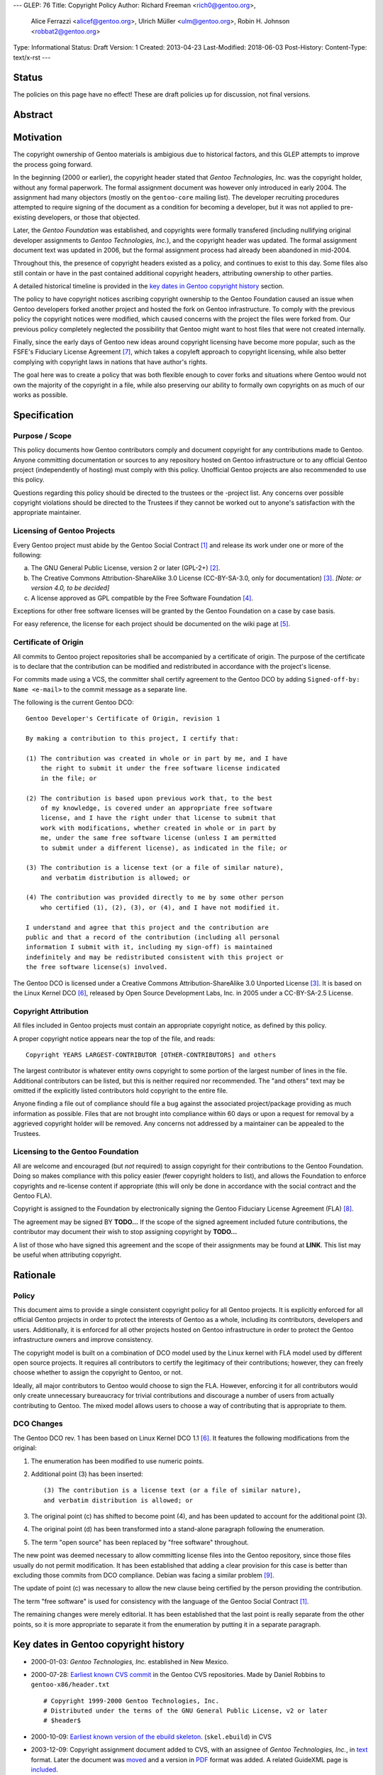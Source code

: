 ---
GLEP: 76
Title: Copyright Policy
Author: Richard Freeman <rich0@gentoo.org>,
        Alice Ferrazzi <alicef@gentoo.org>,
        Ulrich Müller <ulm@gentoo.org>,
        Robin H. Johnson <robbat2@gentoo.org>
Type: Informational
Status: Draft
Version: 1
Created: 2013-04-23
Last-Modified: 2018-06-03
Post-History: 
Content-Type: text/x-rst
---


Status
======

The policies on this page have no effect!  These are draft policies up
for discussion, not final versions.


Abstract
========


Motivation
==========

The copyright ownership of Gentoo materials is ambigious due to
historical factors, and this GLEP attempts to improve the process
going forward.

In the beginning (2000 or earlier), the copyright header stated that
*Gentoo Technologies, Inc.* was the copyright holder, without any
formal paperwork.  The formal assignment document was however only
introduced in early 2004.  The assignment had many objectors (mostly
on the ``gentoo-core`` mailing list).  The developer recruiting
procedures attempted to require signing of the document as a condition
for becoming a developer, but it was not applied to pre-existing
developers, or those that objected.

Later, the *Gentoo Foundation* was established, and copyrights were
formally transfered (including nullifying original developer
assignments to *Gentoo Technologies, Inc.*), and the copyright header
was updated.  The formal assignment document text was updated in 2006,
but the formal assignment process had already been abandoned in
mid-2004.

Throughout this, the presence of copyright headers existed as a
policy, and continues to exist to this day.  Some files also still
contain or have in the past contained additional copyright headers,
attributing ownership to other parties.

A detailed historical timeline is provided in the `key dates in Gentoo
copyright history`_ section.

The policy to have copyright notices ascribing copyright ownership to
the Gentoo Foundation caused an issue when Gentoo developers forked
another project and hosted the fork on Gentoo infrastructure.  To
comply with the previous policy the copyright notices were modified,
which caused concerns with the project the files were forked from.
Our previous policy completely neglected the possibility that Gentoo
might want to host files that were not created internally.

Finally, since the early days of Gentoo new ideas around copyright
licensing have become more popular, such as the FSFE's Fiduciary
License Agreement [#FLA]_, which takes a copyleft approach to
copyright licensing, while also better complying with copyright laws
in nations that have author's rights.

The goal here was to create a policy that was both flexible enough to
cover forks and situations where Gentoo would not own the majority of
the copyright in a file, while also preserving our ability to formally
own copyrights on as much of our works as possible.


Specification
=============

Purpose / Scope
---------------

This policy documents how Gentoo contributors comply and document
copyright for any contributions made to Gentoo.  Anyone committing
documentation or sources to any repository hosted on Gentoo
infrastructure or to any official Gentoo project (independently
of hosting) must comply with this policy.  Unofficial Gentoo projects
are also recommended to use this policy.

Questions regarding this policy should be directed to the trustees or
the -project list.  Any concerns over possible copyright violations
should be directed to the Trustees if they cannot be worked out to
anyone's satisfaction with the appropriate maintainer.


Licensing of Gentoo Projects
----------------------------

Every Gentoo project must abide by the Gentoo Social Contract
[#SOCIAL-CONTRACT]_ and release its work under one or more of the
following:

a) The GNU General Public License, version 2 or later (GPL-2+)
   [#GPL-2]_.

b) The Creative Commons Attribution-ShareAlike 3.0 License
   (CC-BY-SA-3.0, only for documentation) [#CC-BY-SA-3.0]_.
   *[Note: or version 4.0, to be decided]*

c) A license approved as GPL compatible by the Free Software
   Foundation [#GPL-COMPAT]_.

Exceptions for other free software licenses will be granted by the
Gentoo Foundation on a case by case basis.

For easy reference, the license for each project should be documented
on the wiki page at [#PROJECTS]_.


Certificate of Origin
---------------------

All commits to Gentoo project repositories shall be accompanied by a
certificate of origin.  The purpose of the certificate is to declare
that the contribution can be modified and redistributed in accordance
with the project's license.

For commits made using a VCS, the committer shall certify agreement
to the Gentoo DCO by adding ``Signed-off-by: Name <e-mail>`` to the
commit message as a separate line.

The following is the current Gentoo DCO::

    Gentoo Developer's Certificate of Origin, revision 1

    By making a contribution to this project, I certify that:

    (1) The contribution was created in whole or in part by me, and I have
        the right to submit it under the free software license indicated
        in the file; or

    (2) The contribution is based upon previous work that, to the best
        of my knowledge, is covered under an appropriate free software
        license, and I have the right under that license to submit that
        work with modifications, whether created in whole or in part by
        me, under the same free software license (unless I am permitted
        to submit under a different license), as indicated in the file; or

    (3) The contribution is a license text (or a file of similar nature),
        and verbatim distribution is allowed; or

    (4) The contribution was provided directly to me by some other person
        who certified (1), (2), (3), or (4), and I have not modified it.

    I understand and agree that this project and the contribution are
    public and that a record of the contribution (including all personal
    information I submit with it, including my sign-off) is maintained
    indefinitely and may be redistributed consistent with this project or
    the free software license(s) involved.

The Gentoo DCO is licensed under a Creative Commons
Attribution-ShareAlike 3.0 Unported License [#CC-BY-SA-3.0]_.
It is based on the Linux Kernel DCO [#OSDL-DCO]_, released by Open
Source Development Labs, Inc. in 2005 under a CC-BY-SA-2.5 License.


Copyright Attribution
---------------------

All files included in Gentoo projects must contain an appropriate
copyright notice, as defined by this policy.

A proper copyright notice appears near the top of the file, and reads::

    Copyright YEARS LARGEST-CONTRIBUTOR [OTHER-CONTRIBUTORS] and others

The largest contributor is whatever entity owns copyright to some
portion of the largest number of lines in the file.  Additional
contributors can be listed, but this is neither required nor
recommended.  The "and others" text may be omitted if the explicitly
listed contributors hold copyright to the entire file.

Anyone finding a file out of compliance should file a bug against the
associated project/package providing as much information as possible.
Files that are not brought into compliance within 60 days or upon a
request for removal by a aggrieved copyright holder will be removed.
Any concerns not addressed by a maintainer can be appealed to the
Trustees.


Licensing to the Gentoo Foundation
----------------------------------

All are welcome and encouraged (but *not* required) to assign copyright
for their contributions to the Gentoo Foundation.  Doing so makes
compliance with this policy easier (fewer copyright holders to list),
and allows the Foundation to enforce copyrights and re-license content
if appropriate (this will only be done in accordance with the social
contract and the Gentoo FLA).

Copyright is assigned to the Foundation by electronically signing the
Gentoo Fiduciary License Agreement (FLA) [#GFLA]_.

The agreement may be signed BY **TODO...**  If the scope of the signed
agreement included future contributions, the contributor may document
their wish to stop assigning copyright by **TODO...**

A list of those who have signed this agreement and the scope of their
assignments may be found at **LINK**.  This list may be useful when
attributing copyright.


Rationale
=========

Policy
------

This document aims to provide a single consistent copyright policy for
all Gentoo projects.  It is explicitly enforced for all official Gentoo
projects in order to protect the interests of Gentoo as a whole,
including its contributors, developers and users.  Additionally, it is
enforced for all other projects hosted on Gentoo infrastructure in order
to protect the Gentoo infrastructure owners and improve consistency.

The copyright model is built on a combination of DCO model used
by the Linux kernel with FLA model used by different open source
projects.  It requires all contributors to certify the legitimacy
of their contributions; however, they can freely choose whether to
assign the copyright to Gentoo, or not.

Ideally, all major contributors to Gentoo would choose to sign the FLA.
However, enforcing it for all contributors would only create unnecessary
bureaucracy for trivial contributions and discourage a number of users
from actually contributing to Gentoo.  The mixed model allows users to
choose a way of contributing that is appropriate to them.


DCO Changes
-----------

The Gentoo DCO rev. 1 has been based on Linux Kernel DCO 1.1
[#OSDL-DCO]_.  It features the following modifications from
the original:

1. The enumeration has been modified to use numeric points.

2. Additional point (3) has been inserted::

       (3) The contribution is a license text (or a file of similar nature),
       and verbatim distribution is allowed; or

3. The original point (c) has shifted to become point (4), and has been
   updated to account for the additional point (3).

4. The original point (d) has been transformed into a stand-alone
   paragraph following the enumeration.

5. The term "open source" has been replaced by "free software"
   throughout.

The new point was deemed necessary to allow committing license files
into the Gentoo repository, since those files usually do not permit
modification.  It has been established that adding a clear provision
for this case is better than excluding those commits from DCO
compliance.  Debian was facing a similar problem [#DEBIAN-LICENSE]_.

The update of point (c) was necessary to allow the new clause being
certified by the person providing the contribution.

The term "free software" is used for consistency with the language
of the Gentoo Social Contract [#SOCIAL-CONTRACT]_.

The remaining changes were merely editorial.  It has been established
that the last point is really separate from the other points, so it is
more appropriate to separate it from the enumeration by putting it
in a separate paragraph.


Key dates in Gentoo copyright history
=====================================

* 2000-01-03: *Gentoo Technologies, Inc.* established in New Mexico.

* 2000-07-28: `Earliest known CVS commit
  <https://sources.gentoo.org/cgi-bin/viewvc.cgi/gentoo-x86/header.txt?revision=1.1&view=markup>`_
  in the Gentoo CVS repositories.  Made by Daniel Robbins to
  ``gentoo-x86/header.txt``
  ::

    # Copyright 1999-2000 Gentoo Technologies, Inc.
    # Distributed under the terms of the GNU General Public License, v2 or later
    # $header$


* 2000-10-09: `Earliest known version of the ebuild skeleton
  <https://sources.gentoo.org/cgi-bin/viewvc.cgi/gentoo-x86/skel.ebuild?revision=1.1&view=markup>`_.
  (``skel.ebuild``) in CVS

* 2003-12-09: Copyright assignment document added to CVS, with an
  assignee of *Gentoo Technologies, Inc.*, in `text
  <https://sources.gentoo.org/cgi-bin/viewvc.cgi/gentoo/xml/htdocs/proj/en/devrel/assignment.txt?hideattic=0&view=log>`_
  format.  Later the document was `moved
  <https://sources.gentoo.org/cgi-bin/viewvc.cgi/gentoo/xml/htdocs/proj/en/devrel/copyright/assignment.txt?hideattic=0&view=log>`_
  and a version in `PDF
  <https://sources.gentoo.org/cgi-bin/viewvc.cgi/gentoo/xml/htdocs/proj/en/devrel/copyright/assignment.pdf?hideattic=0&view=log>`_
  format was added.  A related GuideXML page is `included
  <https://sources.gentoo.org/cgi-bin/viewvc.cgi/gentoo/xml/htdocs/proj/en/devrel/copyright-assignment/index.xml?hideattic=0&view=log>`_.

* 2004-05-28: *Gentoo Foundation, Inc.* established in New Mexico.

* 2004-06-24: First CVS commit `changing
  <https://sources.gentoo.org/cgi-bin/viewvc.cgi/gentoo-x86/app-accessibility/at-poke/at-poke-0.2.1.ebuild?hideattic=0&revision=1.3&view=markup>`_
  copyright header to *Gentoo Foundation*.

* 2004-07-01: The recruiters `stopped requiring the assignment form
  <https://archives.gentoo.org/gentoo-trustees/message/d860d16f85dc6cea23077b0ff8b979c0>`_
  after discussion in the ``gentoo-trustees`` mailing list.

* 2005-05-19: Gentoo Technologies, Inc. files an **Assignment of
  Copyright** document, signed by Daniel Robbins, which transfers any
  copyrights held by *Gentoo Technologies, Inc.* over `All files to
  which Gentoo Technologies, Inc. may hold the copyright that existed
  in the Gentoo Concurrent Versions System (CVS) Repositories as of 25
  June 2004`.

* 2005-06-13: *Gentoo Technologies, Inc.* files a **recordation of
  copyright** with the United States Copyright Office, signed by
  Daniel Robbins, President.  The copyright is asserted over `Gentoo
  Concurrent Versions System (CVS) Repositories as of 25 June 2004`.

* 2005-06-13: *Gentoo Technologies, Inc.* provides a **Release from
  Contract Requirements** document, signed by Daniel Robbins.  The
  complete body of the document is as follows:

    Gentoo Technologies, Inc. does hereby release all individuals who
    have signed the contract known as the "Gentoo Technologies, Inc.
    Copyright Assignment Form" from any future duties and obligations
    of these individuals associated with that contract.  As of this
    date any provision of that contract requiring any future duties is
    hereby nullified.

* 2006-08-23: Copyright assignment document assignee `updated
  <https://sources.gentoo.org/cgi-bin/viewvc.cgi/gentoo/xml/htdocs/proj/en/devrel/copyright/assignment.txt?hideattic=0&r1=1.1&r2=1.2>`_
  to *Gentoo Foundation, Inc.*

* 2007-01-27: Copyright assignment document `removed
  <https://sources.gentoo.org/cgi-bin/viewvc.cgi/gentoo/xml/htdocs/proj/en/devrel/copyright/assignment.txt?view=log&hideattic=0>`_.


References
==========

.. [#SOCIAL-CONTRACT] Gentoo Social Contract,
   https://www.gentoo.org/get-started/philosophy/social-contract.html

.. [#GPL-2] GNU General Public License, version 2 or later,
   http://www.gnu.org/licenses/gpl-2.0.html

.. [#CC-BY-SA-3.0] Creative Commons Attribution-ShareAlike 3.0
   Unported License, http://creativecommons.org/licenses/by-sa/3.0/

.. [#GPL-COMPAT] GPL-compatible free software licenses,
   https://www.gnu.org/licenses/license-list.en.html#GPLCompatibleLicenses

.. [#PROJECTS] Licensing of Gentoo projects,
   https://wiki.gentoo.org/wiki/Project:Licenses/Licensing_of_Gentoo_projects

.. [#OSDL-DCO] Developer's Certificate of Origin 1.1,
   https://web.archive.org/web/20060524185355/http://www.osdlab.org/newsroom/press_releases/2004/2004_05_24_dco.html

.. [#FLA] FSFE Legal: Fiduciary Licence Agreement (FLA),
   https://fsfe.org/activities/ftf/fla.en.html

.. [#GFLA] Gentoo Fiduciary License Agreement,
   https://dev.gentoo.org/~rich0/fla.pdf

.. [#DEBIAN-LICENSE] [debian-legal] License of the GPL license,
   https://lists.debian.org/debian-legal/2018/04/msg00006.html


Copyright
=========

This work is licensed under the Creative Commons Attribution-ShareAlike 3.0
Unported License.  To view a copy of this license, visit
http://creativecommons.org/licenses/by-sa/3.0/.
